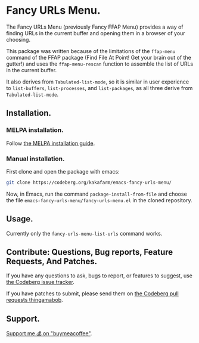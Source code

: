 * Fancy URLs Menu.

The Fancy URLs Menu (previously Fancy FFAP Menu) provides a way of finding URLs in the current buffer and opening them in a browser of your choosing.

This package was written because of the limitations of the src_elisp{ffap-menu} command of the FFAP package (Find File At Point!  Get your brain out of the gutter!) and uses the src_elisp{ffap-menu-rescan} function to assemble the list of URLs in the current buffer.

It also derives from src_elisp{Tabulated-list-mode}, so it is similar in user experience to src_elisp{list-buffers}, src_elisp{list-processes}, and src_elisp{list-packages}, as all three derive from src_elisp{Tabulated-list-mode}.

** Installation.

*** MELPA installation.

Follow [[https://melpa.org/#/getting-started][the MELPA installation guide]].

*** Manual installation.

First clone and open the package with emacs:

#+begin_src sh
  git clone https://codeberg.org/kakafarm/emacs-fancy-urls-menu/
#+end_src

Now, in Emacs, run the command ~package-install-from-file~ and choose the file =emacs-fancy-urls-menu/fancy-urls-menu.el= in the cloned repository.

** Usage.

Currently only the src_elisp{fancy-urls-menu-list-urls} command works.

** Contribute: Questions, Bug reports, Feature Requests, And Patches.

If you have any questions to ask, bugs to report, or features to suggest, use [[https://codeberg.org/kakafarm/emacs-fancy-ffap-menu/issues/new][the Codeberg issue tracker]].

If you have patches to submit, please send them on [[https://codeberg.org/kakafarm/emacs-fancy-ffap-menu/pulls][the Codeberg pull requests thingamabob]].

** Support.

[[https://buymeacoffee.com/kakafarm][Support me 💰 on "buymeacoffee"]].
